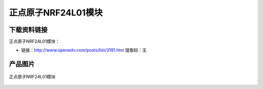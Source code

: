 
正点原子NRF24L01模块
====================

下载资料链接
------------

正点原子NRF24L01模块：

- 链接：http://www.openedv.com/posts/list/3191.htm   提取码：无

产品图片
--------

.. figure:: media/nrf24.png
   :align: center

   正点原子NRF24L01模块


